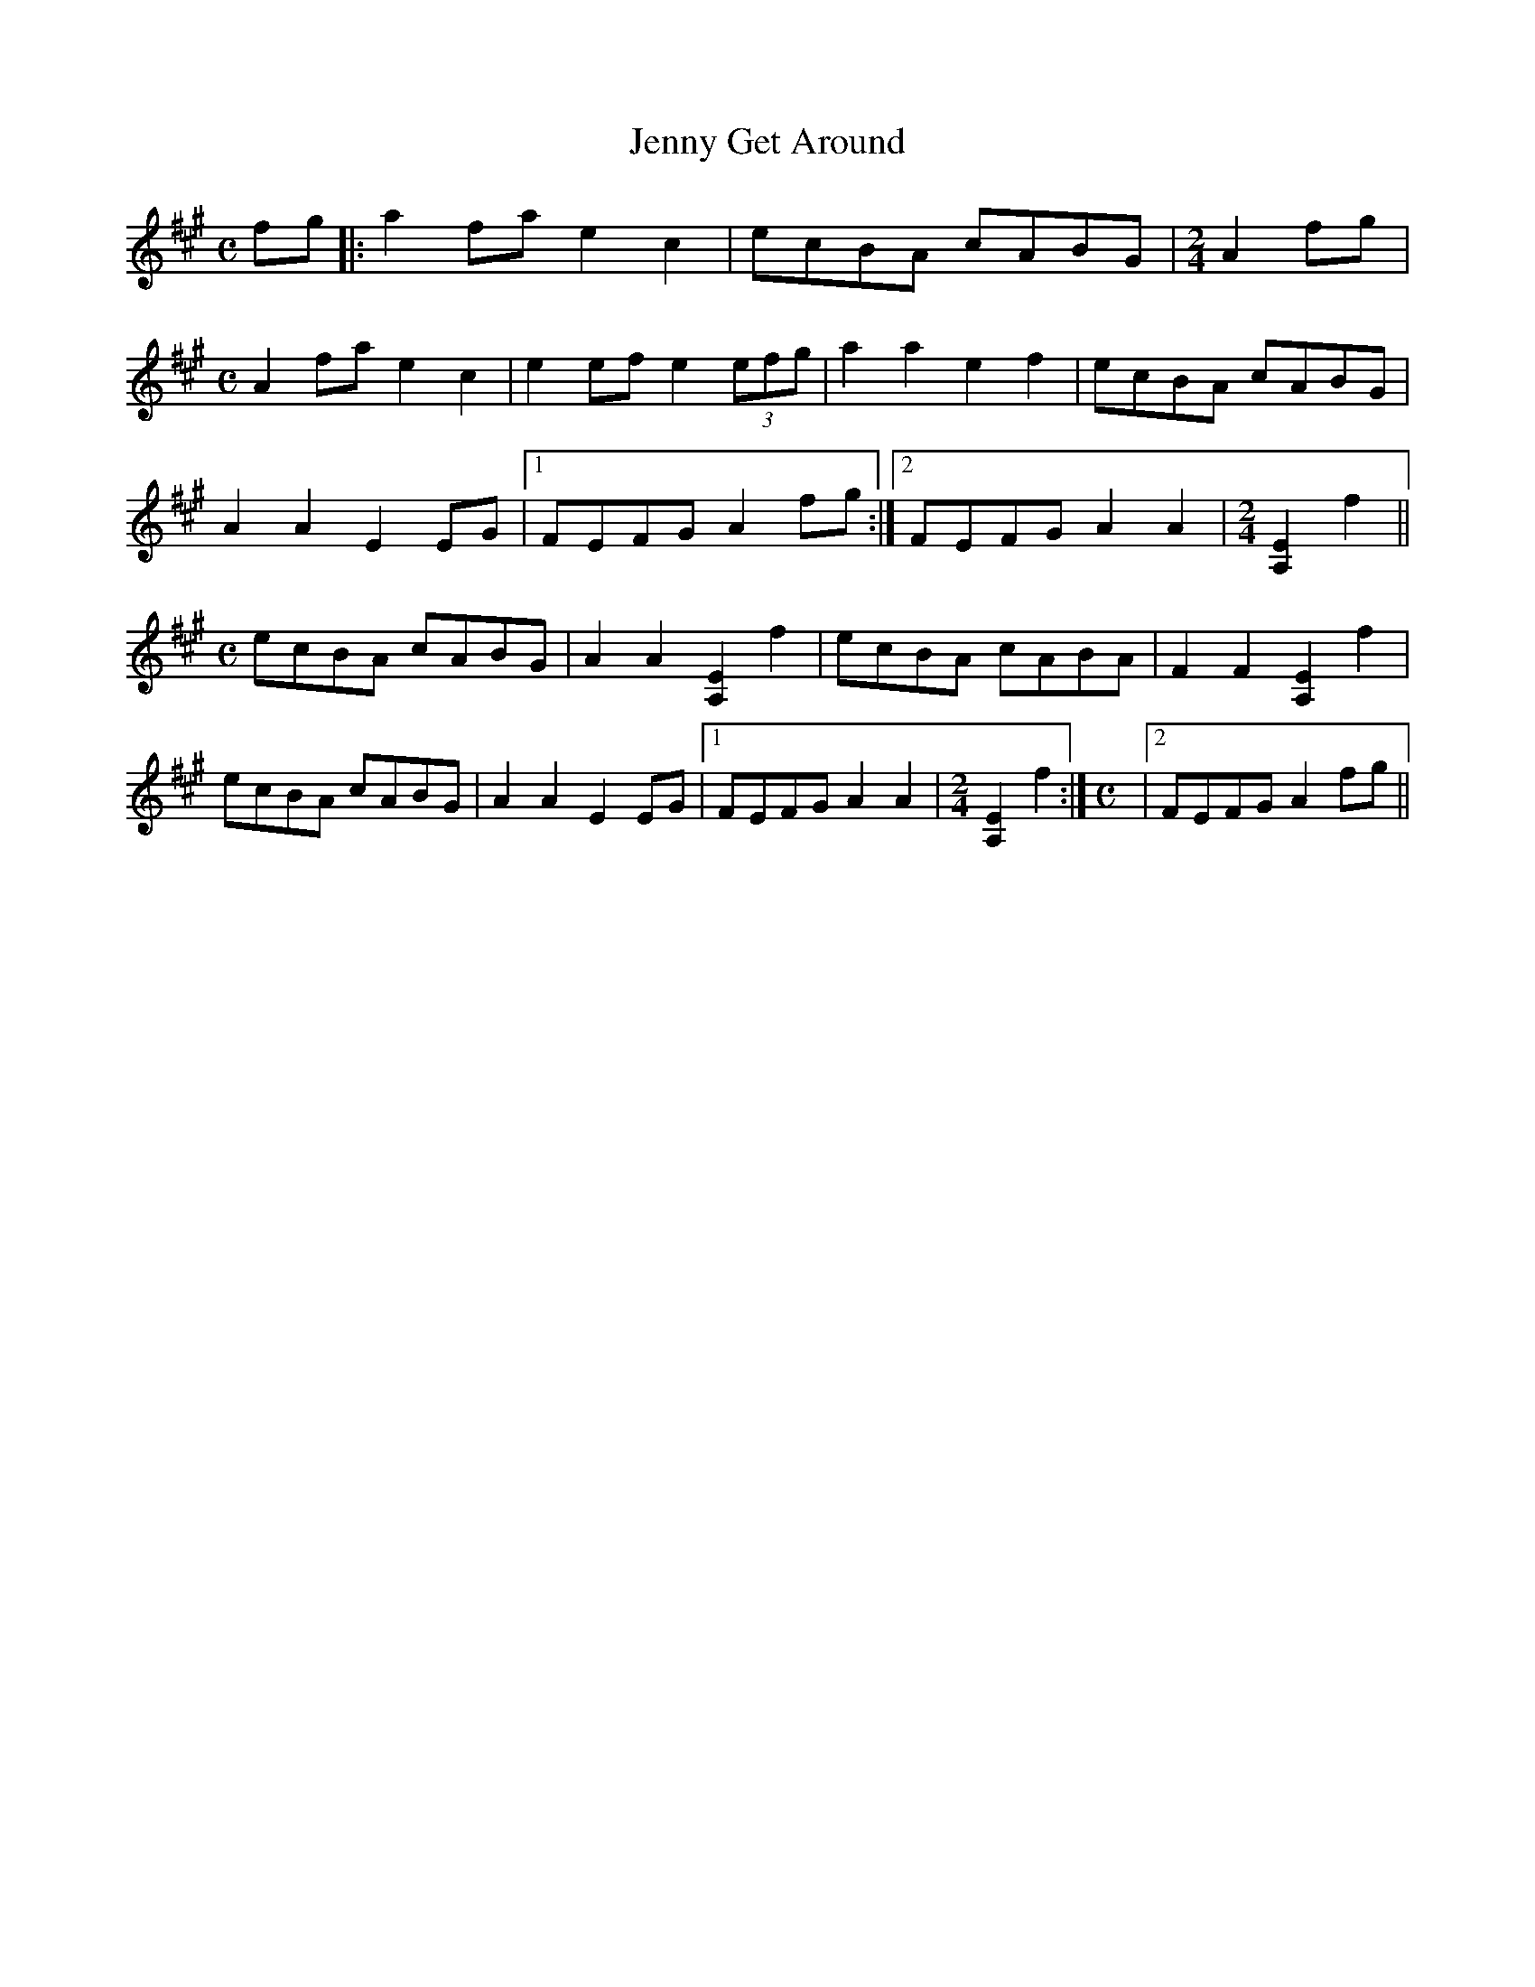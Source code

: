 X:1
T:Jenny Get Around
M:C
L:1/8
S:Clare Milliner
N:AEae tuning
N:ABC's from a transcription by John Lamancusa, by permission. See http://www.mne.psu.edu/lamancusa/tunes.htm
Z:AK/Fiddler's Companion
Z: Contributed 2016-03-23 14:44:31 by jim Gaskins fiddeji@comcast.net
K:A
fg |: a2 fa e2c2 | ecBA cABG |\
M:2/4
L:1/8
A2 fg |
M:C
L:1/8
A2 fa e2c2 | e2 ef e2 (3efg | a2a2e2f2 | ecBA cABG |
A2A2E2 EG |1 FEFG A2 fg :|2 FEFG A2A2 |\
M:2/4
L:1/8
[A,2E2]f2 ||
M:C
L:1/8
ecBA cABG | A2A2 [A,2E2]f2 | ecBA cABA | F2F2[A,2E2]f2 |
ecBA cABG | A2A2E2 EG |1 FEFG A2A2 |\
M:2/4
L:1/8
[A,2E2]f2 :|\
M:C
L:1/8
|2 FEFG A2fg ||
